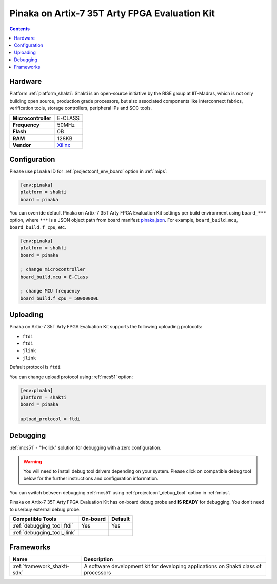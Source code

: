
.. _board_shakti_pinaka:

Pinaka on Artix-7 35T Arty FPGA Evaluation Kit
==============================================

.. contents::

Hardware
--------

Platform :ref:`platform_shakti`: Shakti is an open-source initiative by the RISE group at IIT-Madras, which is not only building open source, production grade processors, but also associated components like interconnect fabrics, verification tools, storage controllers, peripheral IPs and SOC tools.

.. list-table::

  * - **Microcontroller**
    - E-CLASS
  * - **Frequency**
    - 50MHz
  * - **Flash**
    - 0B
  * - **RAM**
    - 128KB
  * - **Vendor**
    - `Xilinx <https://www.xilinx.com/products/boards-and-kits/arty.html?utm_source=platformio.org&utm_medium=docs>`__


Configuration
-------------

Please use ``pinaka`` ID for :ref:`projectconf_env_board` option in :ref:`mips`:

.. code-block:: ini

  [env:pinaka]
  platform = shakti
  board = pinaka

You can override default Pinaka on Artix-7 35T Arty FPGA Evaluation Kit settings per build environment using
``board_***`` option, where ``***`` is a JSON object path from
board manifest `pinaka.json <https://github.com/platformio/platform-shakti/blob/master/boards/pinaka.json>`_. For example,
``board_build.mcu``, ``board_build.f_cpu``, etc.

.. code-block:: ini

  [env:pinaka]
  platform = shakti
  board = pinaka

  ; change microcontroller
  board_build.mcu = E-Class

  ; change MCU frequency
  board_build.f_cpu = 50000000L


Uploading
---------
Pinaka on Artix-7 35T Arty FPGA Evaluation Kit supports the following uploading protocols:

* ``ftdi``
* ``ftdi``
* ``jlink``
* ``jlink``

Default protocol is ``ftdi``

You can change upload protocol using :ref:`mcs51` option:

.. code-block:: ini

  [env:pinaka]
  platform = shakti
  board = pinaka

  upload_protocol = ftdi

Debugging
---------

:ref:`mcs51` - "1-click" solution for debugging with a zero configuration.

.. warning::
    You will need to install debug tool drivers depending on your system.
    Please click on compatible debug tool below for the further
    instructions and configuration information.

You can switch between debugging :ref:`mcs51` using
:ref:`projectconf_debug_tool` option in :ref:`mips`.

Pinaka on Artix-7 35T Arty FPGA Evaluation Kit has on-board debug probe and **IS READY** for debugging. You don't need to use/buy external debug probe.

.. list-table::
  :header-rows:  1

  * - Compatible Tools
    - On-board
    - Default
  * - :ref:`debugging_tool_ftdi`
    - Yes
    - Yes
  * - :ref:`debugging_tool_jlink`
    -
    -

Frameworks
----------
.. list-table::
    :header-rows:  1

    * - Name
      - Description

    * - :ref:`framework_shakti-sdk`
      - A software development kit for developing applications on Shakti class of processors
